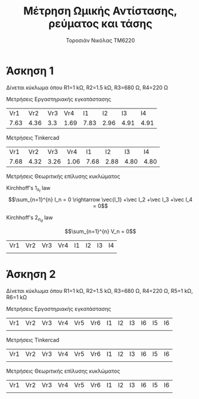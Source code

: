 #+TITLE: Μέτρηση Ωμικής Αντίστασης, ρεύματος και τάσης
#+AUTHOR: Τοροσιάν Νικόλας ΤΜ6220
* Άσκηση 1
Δίνεται κύκλωμα όπου R1=1 kΩ, R2=1.5 kΩ, R3=680 Ω, R4=220 Ω

Μετρήσεις Εργαστηριακής εγκατάστασης
|  Vr1 |  Vr2 | Vr3 |  Vr4 |   I1 |   I2 |   I3 |   I4 |
| 7.63 | 4.36 | 3.3 | 1.69 | 7.83 | 2.96 | 4.91 | 4.91 |

Μετρήσεις Tinkercad
|  Vr1 |  Vr2 |  Vr3 |  Vr4 |   I1 |   I2 |   I3 |   I4 |
| 7.68 | 4.32 | 3.26 | 1.06 | 7.68 | 2.88 | 4.80 | 4.80 |

Μετρήσεις Θεωριτικής επίλυσης κυκλώματος

Kirchhoff's \(1_s_t\) law
\[\sum_{n=1}^{n} I_n = 0 \rightarrow \vec{I_1} +\vec I_2 +\vec I_3 +\vec I_4 = 0\]

Kirchhoff's \(2_n_d\) law

\[\sum_{n=1}^{n} V_n = 0\]

| Vr1 | Vr2 | Vr3 | Vr4 | I1 | I2 | I3 | I4 |
|     |     |     |     |    |    |    |    |


* Άσκηση 2
Δίνεται κύκλωμα όπου R1=1 kΩ, R2=1.5 kΩ, R3=680 Ω, R4=220 Ω, R5=1 kΩ, R6=1 kΩ

Μετρήσεις Εργαστηριακής εγκατάστασης
| Vr1 | Vr2 | Vr3 | Vr4 | Vr5 | Vr6 | I1 | I2 | I3 | I6 | I5 | I6 |
|     |     |     |     |     |     |    |    |    |    |    |    |

Μετρήσεις Tinkercad
| Vr1 | Vr2 | Vr3 | Vr4 | Vr5 | Vr6 | I1 | I2 | I3 | I6 | I5 | I6 |
|     |     |     |     |     |     |    |    |    |    |    |    |

Μετρήσεις Θεωριτικής επίλυσης κυκλώματος
| Vr1 | Vr2 | Vr3 | Vr4 | Vr5 | Vr6 | I1 | I2 | I3 | I6 | I5 | I6 |
|     |     |     |     |     |     |    |    |    |    |    |    |
